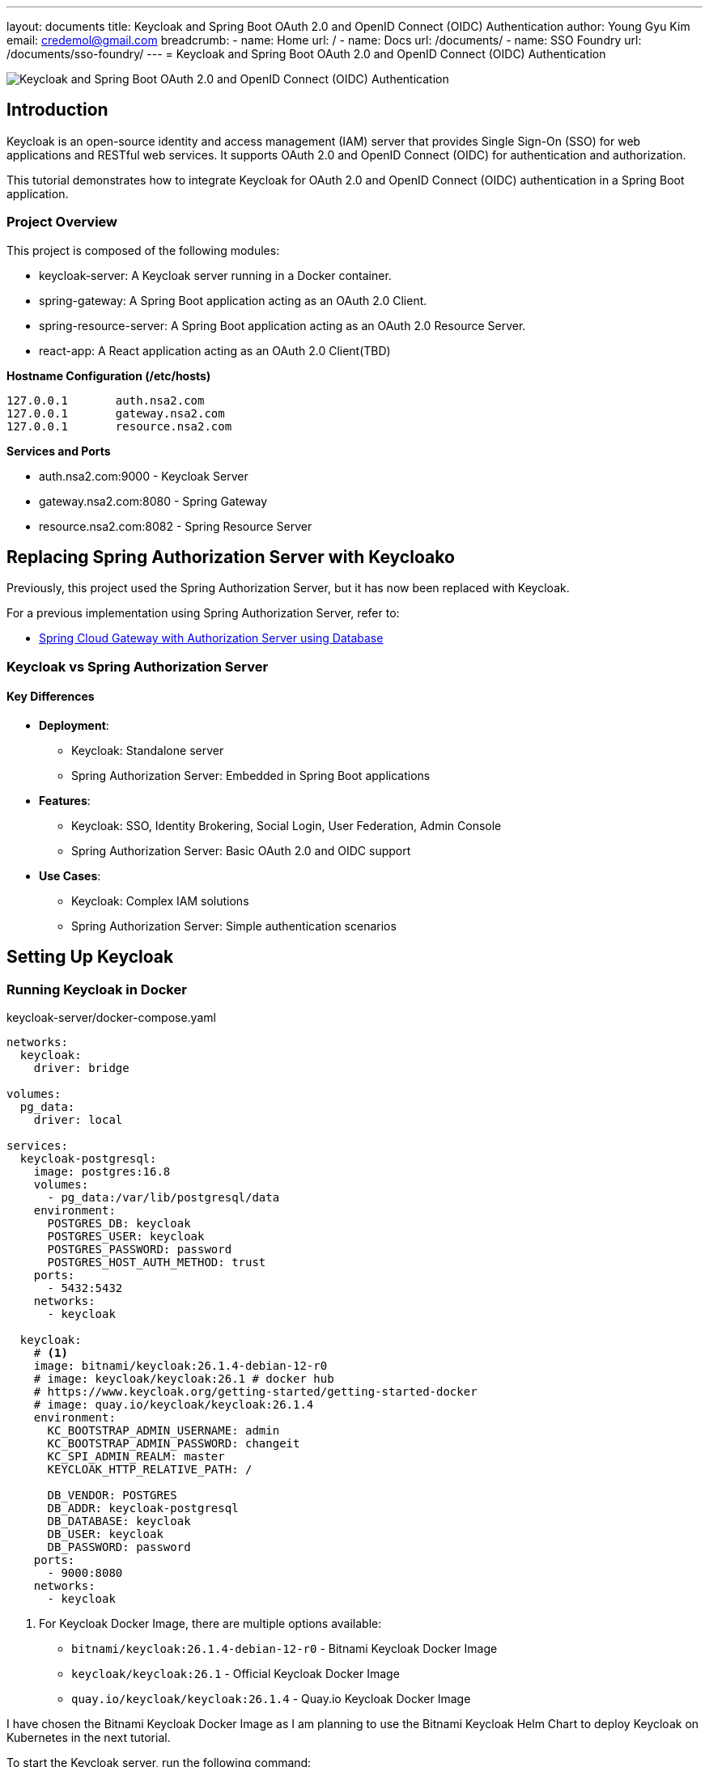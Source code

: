---
layout: documents
title: Keycloak and Spring Boot OAuth 2.0 and OpenID Connect (OIDC) Authentication
author: Young Gyu Kim
email: credemol@gmail.com
breadcrumb:
  - name: Home
    url: /
  - name: Docs
    url: /documents/
  - name: SSO Foundry
    url: /documents/sso-foundry/
---
// /Users/young/Dev/alexamy/examples/keycloak-spring-react-bff/README.adoc
// = Keycloak for OAuth 2.0 and OpenID Connect (OIDC) Authentication
= Keycloak and Spring Boot OAuth 2.0 and OpenID Connect (OIDC) Authentication

:imagesdir: images

image::introduction.png[Keycloak and Spring Boot OAuth 2.0 and OpenID Connect (OIDC) Authentication]
== Introduction

Keycloak is an open-source identity and access management (IAM) server that provides Single Sign-On (SSO) for web applications and RESTful web services. It supports OAuth 2.0 and OpenID Connect (OIDC) for authentication and authorization.

This tutorial demonstrates how to integrate Keycloak for OAuth 2.0 and OpenID Connect (OIDC) authentication in a Spring Boot application.


=== Project Overview

This project is composed of the following modules:

* keycloak-server: A Keycloak server running in a Docker container.
* spring-gateway: A Spring Boot application acting as an OAuth 2.0 Client.
* spring-resource-server: A Spring Boot application acting as an OAuth 2.0 Resource Server.
* react-app: A React application acting as an OAuth 2.0 Client(TBD)


**Hostname Configuration (/etc/hosts)**
----
127.0.0.1	auth.nsa2.com
127.0.0.1	gateway.nsa2.com
127.0.0.1	resource.nsa2.com
----

**Services and Ports**

* auth.nsa2.com:9000 - Keycloak Server
* gateway.nsa2.com:8080 - Spring Gateway
* resource.nsa2.com:8082 - Spring Resource Server


== Replacing Spring Authorization Server with Keycloako

Previously, this project used the Spring Authorization Server, but it has now been replaced with Keycloak.

For a previous implementation using Spring Authorization Server, refer to:

* link:https://www.linkedin.com/pulse/spring-cloud-gateway-authorization-server-using-database-kim-brbbc/[Spring Cloud Gateway with Authorization Server using Database]

=== Keycloak vs Spring Authorization Server

==== Key Differences 

* **Deployment**:
  - Keycloak: Standalone server
  - Spring Authorization Server: Embedded in Spring Boot applications
* **Features**:
  - Keycloak: SSO, Identity Brokering, Social Login, User Federation, Admin Console 
  - Spring Authorization Server: Basic OAuth 2.0 and OIDC support
* **Use Cases**:
  - Keycloak: Complex IAM solutions
  - Spring Authorization Server: Simple authentication scenarios

== Setting Up Keycloak

=== Running Keycloak in Docker

.keycloak-server/docker-compose.yaml
[source,yaml]
----
networks:
  keycloak:
    driver: bridge

volumes:
  pg_data:
    driver: local

services:
  keycloak-postgresql:
    image: postgres:16.8
    volumes:
      - pg_data:/var/lib/postgresql/data
    environment:
      POSTGRES_DB: keycloak
      POSTGRES_USER: keycloak
      POSTGRES_PASSWORD: password
      POSTGRES_HOST_AUTH_METHOD: trust
    ports:
      - 5432:5432
    networks:
      - keycloak

  keycloak:
    # <1>
    image: bitnami/keycloak:26.1.4-debian-12-r0
    # image: keycloak/keycloak:26.1 # docker hub
    # https://www.keycloak.org/getting-started/getting-started-docker
    # image: quay.io/keycloak/keycloak:26.1.4
    environment:
      KC_BOOTSTRAP_ADMIN_USERNAME: admin
      KC_BOOTSTRAP_ADMIN_PASSWORD: changeit
      KC_SPI_ADMIN_REALM: master
      KEYCLOAK_HTTP_RELATIVE_PATH: /
    
      DB_VENDOR: POSTGRES
      DB_ADDR: keycloak-postgresql
      DB_DATABASE: keycloak
      DB_USER: keycloak
      DB_PASSWORD: password
    ports:
      - 9000:8080
    networks:
      - keycloak    
----

<1> For Keycloak Docker Image, there are multiple options available:
* `bitnami/keycloak:26.1.4-debian-12-r0` - Bitnami Keycloak Docker Image
* `keycloak/keycloak:26.1` - Official Keycloak Docker Image
* `quay.io/keycloak/keycloak:26.1.4` - Quay.io Keycloak Docker Image

I have chosen the Bitnami Keycloak Docker Image as I am planning to use the Bitnami Keycloak Helm Chart to deploy Keycloak on Kubernetes in the next tutorial.


To start the Keycloak server, run the following command:
[source,bash]
----
$ cd keycloak-server
$ docker-compose up
----

=== Accessing the Keycloak Admin Console

. Open a browser and go to http://auth.nsa2.com:9000
. Login with: 

    * Username: `admin`
    * Password: `changeit`

.Keycloak Admin Console - Login
image::kc-login.png[]

== Configuring Keycloak

=== Creating a New Realm

The first step is to create a new realm in Keycloak. A realm is a container for a set of users, credentials, roles, and groups. It is used to manage a set of users and applications. It is like a tenant in a multi-tenant application.

. Open the Keycloak Admin Console.


.Click on the `Create` button to create a new realm.
image::kc-create-realm-button.png[align="center"]

[start=2]
. Click Create Realm and name it nsa2-realm.


.Keycloak Admin Console - Create Realm
image::kc-create-realm.png[]

[start=3]
. The realm information endpoint:

    http://auth.nsa2.com:9000/realms/nsa2-realm



=== Creating a Client

The next step is to create a new client in Keycloak. A client is an application that wants to use Keycloak for authentication and authorization. It can be a web application, a mobile application, or a service.

I am going to use the BFF (Backend For Frontend) pattern in this tutorial. The BFF is a server-side component that is used to aggregate and transform data from multiple services into a single API for the front-end application. Spring Cloud Gateway acts as the BFF in this tutorial.

Click on the `Clients` tab in the Keycloak Admin Console and then click on the `Create` button to create a new client.

There are 3 steps to create a new client:

. General Settings
  * **Cleint Type**: Select `OpendID Connect` as the client type.
  * **Client ID**: Set the client ID to `nsa2-gateway`.
  * **Name**: Set the name to `NSA2 Gateway`.
  * **Description**: Set the description to `NSA2 Gateway Client`.
  * **Always display UI**: Set to `Off` for now.
. Capability config
  * **Client authenticator**: Set to `On`.
  * **Authorization**: Set to `On`.
  * **Authentication flow**: Check 'Standard flow', 'Direct access grants', 'Service accounts roles'.
. Login Settings
  * **Root URL**: (blank)
  * **Home URL**: (blank)
  * **Valid Redirect URIs**: `http://gateway.nsa2.com:8080/*`
  * **Valid post logout redirect URIs**: `http://gateway.nsa2.com:8080/*`
  * **Web Origins**: `http://gateway.nsa2.com:8080`

=== Client Secret

To get the client secret, click on the `Credentials` tab and then click on the `Regenerate Secret` button to generate a new client secret.

.Keycloak Admin Console - Client Credentials
image::kc-oauth2-client-secret.png[]

Use the client ID and client secret to configure the OAuth 2.0 client in the Spring Boot application.

=== Creating Roles

The next step is to create roles in Keycloak. A role is a set of permissions that can be assigned to users or groups. It is used to manage access control in the application.

Click on the `Roles` tab in the Keycloak Admin Console and then click on the `Create role` button to create a new role.

**Roles**:

* 'ROLE_NSA2_ADMIN' - Admin role
* 'ROLE_NSA2_USER' - User role


.Keycloak Admin Console - Create Role
image::kc-oauth2-client-roles.png[]


=== Create Groups

The next step is to create groups in Keycloak. A group is a collection of users. It is used to manage a set of users with similar roles or permissions.

Click on the `Groups` tab in the Keycloak Admin Console and then click on the `Create group` button to create a new group.

**Groups**:

* 'nsa2-admins' - Admins group
* 'nsa2-users' - Users group

=== Creating Users

The next step is to create users in Keycloak. A user is an entity that can be authenticated and authorized to access the application.

Click on the `Users` tab in the Keycloak Admin Console and then click on the `Create new user` button to create a new user.

**Users**:

* 'nsa2admin' user with the 'ROLE_NSA2_ADMIN' role and 'nsa2-admins' group.
* 'nsa2user' user with the 'ROLE_NSA2_USER' role and 'nsa2-users' group.

Fill in the following information to create a new user:

* **Required user actions**: None
* **Email verified**: set to `On`
* **Username**: nsa2admin
* **Email**: user's email
* **First name**: user's first name 
* **Last name**:  user's last name

==== Set Password

To set the password for the user, click on the `Credentials` tab and then set the password for the user.

* **Password**: user's password
* **Password Confirmation**: user's password
* **Temporary**: false

==== Assigning Roles to User

To assign a role to the user, click on the `Role Mappings` tab and then assign the role to the user. Click on the `Assign Role` button to assign the role to the user.


==== Assigning Groups to User

To assign a group to the user, click on the `Groups` tab and then assign the group to the user. Click on the `Join Group` button to assign the group to the user.


Now we have created a new realm, a new client, roles, groups, and users in Keycloak. We can use these entities for OAuth 2.0 and OpenID Connect (OIDC) authentication in the Spring Boot application.

== Implementing Spring Gateway

I will create a new Spring Boot application acting as an OAuth 2.0 client using the Spring Gateway with the Spring Boot version 3.4.3.


Dependencies

* Lombok
* Spring Web
* OAuth2 Client
* Cloud Bootstrap
* Gateway

=== build.gradle.kts

Here is the `build.gradle.kts` file for the Spring Gateway application:

.build.gradle.kts
[source,kotlin]
----
plugins {
    java
    id("org.springframework.boot") version "3.4.3"
    id("io.spring.dependency-management") version "1.1.7"
}

group = "com.nsalexamy.example"
version = "0.0.1-SNAPSHOT"

java {
    toolchain {
        languageVersion = JavaLanguageVersion.of(21)
    }
}

configurations {
    compileOnly {
        extendsFrom(configurations.annotationProcessor.get())
    }
}

repositories {
    mavenCentral()
}

extra["springCloudVersion"] = "2024.0.0"

dependencies {
    implementation("org.springframework.boot:spring-boot-starter-oauth2-client")
    implementation("org.springframework.boot:spring-boot-starter-web")
    implementation("org.springframework.cloud:spring-cloud-starter-gateway-mvc")

    implementation("org.aspectj:aspectjweaver")

    compileOnly("org.projectlombok:lombok")
    annotationProcessor("org.projectlombok:lombok")

    testImplementation("org.springframework.boot:spring-boot-starter-test")
    testImplementation("org.springframework.security:spring-security-test")
    testRuntimeOnly("org.junit.platform:junit-platform-launcher")
}

dependencyManagement {
    imports {
        mavenBom("org.springframework.cloud:spring-cloud-dependencies:${property("springCloudVersion")}")
    }
}

tasks.withType<Test> {
    useJUnitPlatform()
}
----

=== Application Configuration - application.yml

.application.yaml
[source,yaml]
----
spring.application.name: spring-gateway

# virtual threads
spring.threads.virtual.enabled: true # <1>
# banner-mode: off
server:
  main.banner-mode: off
  tomcat.threads.max: 10
  servlet.session.cookie:
    http-only: true
  servlet:
    context-path: /

# <2>
spring.security.oauth2.client:
  registration:
    nsa2-gateway:
      provider: keycloak
      client-id: nsa2-gateway
      client-secret: 1YWFzABOmhL6Hb5VYWSo36bk0URILDdf # <3>
      authorization-grant-type: authorization_code
      scope: openid,profile,email
      redirect-uri: ${NSA2_OAUTH_REDIRECT_URI:{baseUrl}/login/oauth2/code/nsa2-gateway}
      client-name: "NSA2 Keycloak"
      client-authentication-method: client_secret_basic
  provider:
    keycloak:
      issuer-uri: ${NSA2_OAUTH_ISSUER_URI:http://auth.nsa2.com:9000/realms/nsa2-realm} # <4>
      user-name-attribute: preferred_username
----

<1> Enable virtual threads for Spring Boot 3.4.3.
<2> OAuth 2.0 client configuration for Keycloak.
<3> Client secret for the OAuth 2.0 client. Replace it with the actual client secret generated in Keycloak.
<4> Issuer URI for Keycloak. Replace it with the actual issuer URI provided by Keycloak.

=== Security Configuration - SecurityConfig.java

Here is the `SecurityConfig.java` file for the Spring Gateway application:

.SecurityConfig.java
[source,java]
----
@Configuration
@EnableAspectJAutoProxy
public class SecurityConfig {

    # <1>
    @Bean
    public SecurityFilterChain securityFilterChain(HttpSecurity http) throws Exception {
        http
                .authorizeHttpRequests(auth ->
                        auth
                            .requestMatchers("/actuator/**").permitAll()
                            .anyRequest().authenticated()
                )
                .oauth2Login(Customizer.withDefaults())  // Enables OAuth2 login
                .oauth2Client(Customizer.withDefaults()) // Enables OAuth2 client
                .csrf(csrf -> csrf.disable())  // Disable CSRF for APIs
                .cors(cors -> cors.configurationSource(corsConfigurationSource())); // Enable CORS

        return http.build();
    }

    # <2>
    @Bean
    public CorsConfigurationSource corsConfigurationSource() {
        CorsConfiguration config = new CorsConfiguration();
        config.setAllowCredentials(true);
        config.setAllowedOrigins(List.of(
                "http://auth.nsa2.com:9000",  // Keycloak
                "http://gateway.nsa2.com:8080" // Spring Cloud Gateway
        ));
        config.setAllowedHeaders(List.of("*"));
        config.setAllowedMethods(List.of("GET", "POST", "PUT", "DELETE", "OPTIONS"));

        UrlBasedCorsConfigurationSource source = new UrlBasedCorsConfigurationSource();
        source.registerCorsConfiguration("/**", config);
        return source;
    }
}
----

<1> Security filter chain configuration for OAuth 2.0 and OpenID Connect (OIDC) authentication.
<2> CORS configuration for Keycloak and Spring Cloud Gateway.

=== Endpoints - UserController.java

UserController.java provides two endpoints:

* `/user/username` - Get the username of the authenticated user.
* `/user/profile` - Get the profile information of the authenticated user.

These are secure endpoints that require the user to be authenticated. The request will be redirected to the Keycloak login page if the user is not authenticated.

Here is the `UserController.java` file for the Spring Gateway application:

.UserController.java
[source,java]
----
@RestController
@RequestMapping("/user")
@Slf4j
public class UserController {

    // <1>
    @GetMapping("/username")
    public Map<String, String> username(Authentication authentication) {
        String username = authentication.getName();
        log.info("username: {}",username);
        return Map.of("username", username);
    }

    // <2>
    @GetMapping("/profile")
    public Map<String, Object> idToken(@AuthenticationPrincipal OidcUser oidcUser) {
        log.info("oidcUser: {}", oidcUser);
        log.info("id token: {}", oidcUser.getIdToken().getTokenValue());

        if(oidcUser == null) {
            return Map.of("error", "No id_token found", "id_token", null);

        } else {
            return oidcUser.getClaims();
        }
    }
}
----

<1> Get the username of the authenticated user.
<2> Get the profile information of the authenticated user.

=== Running Spring Gateway

To run the Spring Gateway application, run the following command:

[source,bash]
----
$ cd spring-gateway
$ ./gradlew bootRun
----

=== Accessing Spring Gateway Secure Endpoints

Open a web browser and go to the following URL:

http://gateway.nsa2.com:8080/user/username

.Keycloak Login Page
image::gateway-login.png[]

You will be redirected to the Keycloak login page. Login with the following credentials:

* Username: `nsa2admin`
* Password: `password`

After successful authentication, you will be redirected to the `/user/username` endpoint, which will display the username of the authenticated user.

.Output of /user/username
[source,json]
----
{
  "username": "nsa2admin"
}
----

Once you are authenticated, you can access the `/user/profile` endpoint to get the profile information of the authenticated user.

.Output of /user/profile
[source,json]
----
{
  "at_hash": "L8xCaoLgmQLo7vU1ox3VhQ",
  "sub": "e6ce3b9e-902a-42db-af8b-f94282f7cf3b",
  "email_verified": true,
  "iss": "http://auth.nsa2.com:9000/realms/nsa2-realm",
  "typ": "ID",
  "preferred_username": "nsa2admin",
  "given_name": "Nsa2Admin",
  "nonce": "wOvSXLTx8xE0cP-tPB7F4TlekUDg4Gtz5g3y44G_EGM",
  "sid": "ebc263bb-0be6-4ed6-a87e-bb316823dddc",
  "aud": [
    "nsa2-gateway"
  ],
  "acr": "1",
  "azp": "nsa2-gateway",
  "auth_time": "2025-03-16T23:50:08Z",
  "name": "Nsa2Admin Doe",
  "exp": "2025-03-16T23:55:08Z",
  "family_name": "Doe",
  "iat": "2025-03-16T23:50:08Z",
  "email": "nsa2admin@nsa2.com",
  "jti": "8bb63bf6-5ffb-496e-ac30-4c2b09b9aad0"
}
----

Now we have successfully implemented OAuth 2.0 and OpenID Connect (OIDC) authentication in the Spring Gateway application using Keycloak.

== Implementing Spring Resource Server

In this section, we will create a new Spring Boot application acting as an OAuth 2.0 resource server using the Spring Resource Server with the Spring Boot version 3.4.3. All secure endpoints in the Spring Resource Server require JWT token authentication provided by the Spring Gateway. As the OAuth 2.0 client, the Spring Gateway will provide the JWT token to the Spring Resource Server.


=== Spring Gateway Configuration for Routing

Let's add configuration below to the `application.yml` file of Spring Gateway to pass the JWT token to the Spring Resource Server.

.application.yml - Spring Gateway
[source,yaml]
----
spring:
  cloud:
    gateway:
      mvc:
        enabled: true

        routes:
          - id: resource-server
            uri: ${RESOURCE_SERVER_URI:http://resource.nsa2.com:8082}   # <1>
            predicates:
              - Path=/resource/**   # <2>
            filters:
              - StripPrefix=1    # <3>
              - TokenRelay=  # <4>
----

<1> URI of the Spring Resource Server.
<2> Path predicate for the Spring Resource Server.
<3> StripPrefix filter to remove the `/resource` prefix from the request path.
<4> TokenRelay filter to pass the JWT token to the Spring Resource Server.

=== build.gradle.kts

Here is the `build.gradle.kts` file for the Spring Resource Server application:

.build.gradle.kts - dependencies
[source,kotlin]
----
dependencies {
    implementation("org.springframework.boot:spring-boot-starter-oauth2-resource-server")
    implementation("org.springframework.boot:spring-boot-starter-web")
    implementation("org.springframework.boot:spring-boot-starter-actuator")
    compileOnly("org.projectlombok:lombok")
    annotationProcessor("org.projectlombok:lombok")
    testImplementation("org.springframework.boot:spring-boot-starter-test")
    testRuntimeOnly("org.junit.platform:junit-platform-launcher")
}
----

=== Application Configuration - application.yml

.application.yml
[source,yaml]
----
server:
  port: 8082    # <1>

spring.application.name: spring-resource-server

spring.threads.virtual.enabled: true

spring:
  security:
    oauth2:
      resourceserver:
        jwt:
          issuer-uri: ${NSA2_JWT_ISSUER_URI:http://http://auth.nsa2.com:9000/realms/nsa2-realm} # <2>


----

<1> Port of the Spring Resource Server.
<2> Issuer URI for the JWT token. Replace it with the actual issuer URI provided by Keycloak.

Make sure that the Spring Resource Server is running on the `resource.nsa2.com:8082` hostname.

=== JWT Token - Payload

The roles configured in Keycloak are included in the JWT token payload. The JWT token payload contains the following information:

[source,,json]
----
{
  "exp": 1742183867,
  "iat": 1742183567,
  "auth_time": 1742183567,
  "jti": "4d637fbc-08aa-4fa5-8354-25547f61a27e",
  "iss": "http://auth.nsa2.com:9000/realms/nsa2-realm",
  "aud": "account",
  "sub": "ea1c0590-2144-41b4-9cdc-557198fc540d",
  "typ": "Bearer",
  "azp": "nsa2-gateway",
  "sid": "43b5a310-5d24-472e-85e0-cba279ba4a2f",
  "acr": "1",
  "allowed-origins": [
    "http://gateway.nsa2.com:8080"
  ],
  "realm_access": {
    "roles": [
      "offline_access",
      "uma_authorization",
      "default-roles-nsa2-realm"
    ]
  },
  "resource_access": {
    "account": {
      "roles": [
        "manage-account",
        "manage-account-links",
        "view-profile"
      ]
    },
    "nsa2-gateway": {
      "roles": [
        "ROLE_NSA2_USER"    # <1>
      ]
    }
  },
  "scope": "openid profile email",
  "email_verified": true,
  "name": "Nsa2 User Doe",
  "preferred_username": "nsa2user",
  "given_name": "Nsa2 User",
  "family_name": "Doe",
  "email": "nsa2user@nsa2.com"
}
----

<1> Roles assigned to the user in the resource_access.nsa2-gateway.roles section.

We are going to use the 'ROLE_NAS2_USER' and 'ROLE_NSA2_ADMIN' roles in the Spring Resource Server in the form of `@PreAuthorize` annotations.

[source,java]
----
@PreAuthorize("hasRole('ROLE_NSA2_USER')")
@PreAuthorize("hasRole('ROLE_NSA2_ADMIN')")
----

For more information on JwtAuthenticationConverter, refer to the following link:

* link:https://www.linkedin.com/pulse/spring-cloud-gateway-authorization-server-roles-young-gyu-kim-1m0ac/[Spring Security Reference - JwtAuthenticationConverter]


=== CustomJwtGrantedAuthoritiesConverter.java

CustomJwtGrantedAuthoritiesConverter.java is a custom implementation of JwtGrantedAuthoritiesConverter that converts the roles in the JWT token payload to authorities.

* For nsa2admin user, the role 'ROLE_NSA2_ADMIN' is assigned in Keycloak Admin Console.
* For nsa2user user, the role 'ROLE_NSA2_USER' is assigned in Keycloak Admin Console.

These roles are assigned to the user in the JWT token payload when the user is authenticated.

.CustomJwtGrantedAuthoritiesConverter.java
[source,java]
----
@Slf4j
public class CustomJwtGrantedAuthoritiesConverter implements Converter<Jwt, Collection<GrantedAuthority>> {
    private static final String RESOURCE_ACCESS = "resource_access";
    private static final String CLIENT_ID = "nsa2-gateway"; // Your Keycloak client ID
    private static final String ROLES = "roles";

    private final JwtGrantedAuthoritiesConverter defaultGrantedAuthoritiesConverter = new JwtGrantedAuthoritiesConverter();


    @Override
    public <U> Converter<Jwt, U> andThen(Converter<? super Collection<GrantedAuthority>, ? extends U> after) {
        return Converter.super.andThen(after);
    }
    @Override
    public Collection<GrantedAuthority> convert(Jwt source) {
        Collection<GrantedAuthority> authorities = defaultGrantedAuthoritiesConverter.convert(source);
        log.info("authorities : {}", authorities);

        var roles = source.getClaimAsStringList("roles");
        log.info("roles: {}", roles);


        Map<String, Object> resourceAccess = source.getClaimAsMap(RESOURCE_ACCESS);

        // <1>
        if (resourceAccess != null && resourceAccess.containsKey(CLIENT_ID)) {
            Map<String, Object> clientAccess = (Map<String, Object>) resourceAccess.get(CLIENT_ID);
            if (clientAccess.containsKey(ROLES)) {
                List<String> clientRoles = (List<String>) clientAccess.get(ROLES);
                authorities = Stream.concat(
                        authorities.stream(),
                        clientRoles.stream().map(role -> role.startsWith("ROLE_") ? role : "ROLE_" + role).map(SimpleGrantedAuthority::new)
                ).collect(Collectors.toList());
            }
        }

        log.info("authorities : {}", authorities);

        return authorities;
    }

}
----

<1> Convert the roles in the JWT token payload to authorities. The roles are prefixed with 'ROLE_'.

=== Security Configuration - SecurityConfig.java

The CustomJwtGrantedAuthoritiesConverter is configured in the SecurityConfig.java file.

Here is the `SecurityConfig.java` file for the Spring Resource Server application:

.SecurityConfig.java
[source,java]
----
@Configuration(proxyBeanMethods = false)
@EnableWebSecurity
@EnableMethodSecurity(prePostEnabled = true) // <1>
public class SecurityConfig {

    // <2>    
    private final String jwkSetUri = "http://auth.nsa2.com:9000/realms/nsa2-realm/protocol/openid-connect/certs";

    @Bean
    public SecurityFilterChain securityFilterChain(
            HttpSecurity http,
            JwtAuthenticationConverter nsa2AuthenticationConverter) throws Exception {

        http
                .authorizeHttpRequests(auth -> auth
                        .requestMatchers("/actuator/**").permitAll()
                        .anyRequest().authenticated()
                )
                .oauth2ResourceServer(oauth2 -> oauth2
                        .jwt(jwt -> jwt
                                .jwtAuthenticationConverter(nsa2AuthenticationConverter) // <3>
                                .jwkSetUri(jwkSetUri)   // <4>
                        )
                );

        return http.build();
    }

    @Bean
    public JwtAuthenticationConverter nsa2AuthenticationConverter() {
        var converter = new JwtAuthenticationConverter();
        converter.setJwtGrantedAuthoritiesConverter(new CustomJwtGrantedAuthoritiesConverter());
        return converter;
    }
}
----

<1> Enable method-level security with `@PreAuthorize` annotations.
<2> JWK set URI for the JWT token.
<3> Custom JwtAuthenticationConverter for converting the roles in the JWT token payload to authorities.
<4> JWK set URI for the JWT token.

=== Endpoints - SecureController.java


SecureController.java provides the following secure endpoints:

* `/secure/hello` - Hello endpoint that requires the 'ROLE_NSA2_USER' or 'ROLE_NSA2_ADMIN' role.
* `/secure/admin/hello` - Admin Hello endpoint that requires the 'ROLE_NSA2_ADMIN' role.
* `/secure/access_token` - Access Token endpoint that displays the access token information. This is for debugging purposes only. Do not expose this endpoint in production because it exposes sensitive information.

.secureController.java
[source,java]
----
@RestController
@Slf4j
@RequestMapping("/secure")
public class SecureController {
    @PreAuthorize("hasAnyRole('NSA2_USER', 'NSA2_ADMIN')")  // <1>
    @GetMapping("/hello")
    public Message hello(Principal principal, JwtAuthenticationToken jwtToken) {
        log.info("principal: {}", principal);
        log.info("name: {}", jwtToken.getName());
        log.info("principal class: {}", principal.getClass());
        log.info("jwtToken class: {}", jwtToken.getClass());
        log.info("authorities: {}", jwtToken.getAuthorities());
        return new Message("ResourceServer - Hello, " + principal.getName());
    }

    @PreAuthorize("hasRole('NSA2_ADMIN')")  // <2>
    @GetMapping("/admin/hello")
    public Message adminHello(Principal principal) {
        return new Message("ResourceServer - Admin Hello, " + principal.getName());
    }

    @GetMapping("/access_token")
    public AccessToken accessToken(JwtAuthenticationToken jwtToken) {

        Map<String, Object> tokenAttributes = jwtToken.getTokenAttributes();
        log.info("principal class: {}", jwtToken.getPrincipal().getClass());

        if(jwtToken.getPrincipal() instanceof DefaultOidcUser oidcUser) {
            log.info("oidcUser: {}", oidcUser);
        } else {
            log.info("is not instance of DefaultOidcUser");
        }

        var authorities = jwtToken.getAuthorities();
        log.info("authorities: {}", authorities);
        return new AccessToken(jwtToken.getName(), jwtToken.getToken().getTokenValue(), authorities.toString(),
                tokenAttributes.containsKey("scope") ? tokenAttributes.get("scope").toString() : "");
    }
}
----

<1> Secure endpoint that requires the 'ROLE_NSA2_USER' or 'ROLE_NSA2_ADMIN' role.
<2> Secure endpoint that requires the 'ROLE_NSA2_ADMIN' role. When the 'nsa2user' user accesses this endpoint, an 'Access Denied' error will be returned.

=== Running Spring Resource Server

To run the Spring Resource Server application, run the following command:

[source,shell]
----
$ cd spring-resource-server
$ ./gradlew bootRun
----

=== Access Secure Endpoints

To access endpoints in the Spring Resource Server, you need to get the JWT token from the Spring Gateway and pass it to the Spring Resource Server. As Spring Gateway is acting as the OAuth 2.0 client and Backend for frontend(BFF), it will manage the JWT token and pass it to the Spring Resource Server.

Open a web browser and go to the following URL:

* http://gateway.nsa2.com:8080/resource/secure/hello
* http://gateway.nsa2.com:8080/resource/secure/admin/hello



==== /secure/hello

Either the 'nsa2admin' or 'nsa2user' user can access the `/secure/hello` endpoint. The 'nsa2admin' user has the 'ROLE_NSA2_ADMIN' role, and the 'nsa2user' user has the 'ROLE_NSA2_USER' role. And the output will be as follows:

[source,json]
----
{
  "message": "ResourceServer - Hello, nsa2admin"
}
----

==== /secure/admin/hello

Only the 'nsa2admin' user can access the `/secure/admin/hello` endpoint. The 'nsa2user' user will get an 'Access Denied' error when trying to access this endpoint.

The output will be as follows:

[source,json]
----
{
  "message": "ResourceServer - Admin Hello, nsa2admin"
}
----

When the 'nsa2user' user tries to access the `/secure/admin/hello` endpoint, an 'Access Denied' error will be returned.

.Access Denied Error
image::resource-access-denied.png[]

== Conclusion

// In this tutorial, we learned how to use Keycloak for OAuth 2.0 and OpenID Connect (OIDC) authentication in a Spring Boot application. We created a Keycloak server running in a Docker container and configured it with a new realm, client, roles, groups, and users. We created a Spring Gateway application acting as an OAuth 2.0 client and a Spring Resource Server application acting as an OAuth 2.0 resource server. We secured the endpoints in the Spring Resource Server with the 'ROLE_NSA2_USER' and 'ROLE_NSA2_ADMIN' roles. We used the Spring Gateway to manage the JWT token and pass it to the Spring Resource Server. We successfully implemented OAuth 2.0 and OpenID Connect (OIDC) authentication in the Spring Gateway and Spring Resource Server applications using Keycloak.

This guide demonstrated how to set up OAuth 2.0 and OpenID Connect authentication using Keycloak with Spring Boot applications. We configured a Keycloak server, integrated it with a Spring Cloud Gateway (OAuth 2.0 Client), and secured a Spring Resource Server (OAuth 2.0 Resource Server). The setup supports user authentication, role-based access control, and token relay for secured API calls.

This project is available on GitHub at link: https://github.com/nsalexamy/keycloak-spring-react-bff[nsalexamy/keycloak-spring-react-bff].

All my LinkedIn articles are available at link:https://www.linkedin.com/pulse/my-linkedin-article-library-young-gyu-kim-2jihc/[My LinkedIn Article Library].
